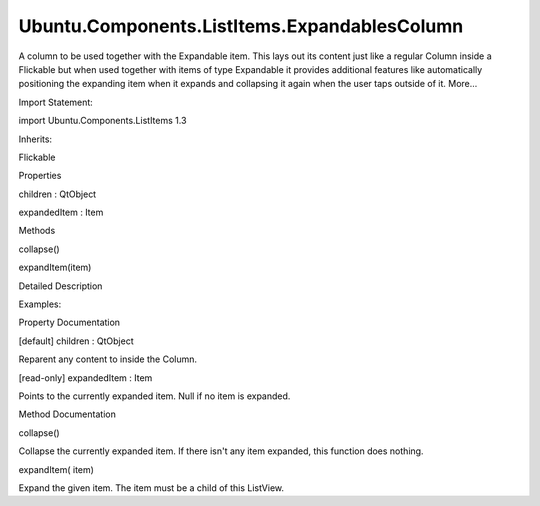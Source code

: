 Ubuntu.Components.ListItems.ExpandablesColumn
=============================================

.. raw:: html

   <p>

A column to be used together with the Expandable item. This lays out its
content just like a regular Column inside a Flickable but when used
together with items of type Expandable it provides additional features
like automatically positioning the expanding item when it expands and
collapsing it again when the user taps outside of it. More...

.. raw:: html

   </p>

.. raw:: html

   <!-- @@@ExpandablesColumn -->

.. raw:: html

   <table class="alignedsummary">

.. raw:: html

   <tr>

.. raw:: html

   <td class="memItemLeft rightAlign topAlign">

Import Statement:

.. raw:: html

   </td>

.. raw:: html

   <td class="memItemRight bottomAlign">

import Ubuntu.Components.ListItems 1.3

.. raw:: html

   </td>

.. raw:: html

   </tr>

.. raw:: html

   <tr>

.. raw:: html

   <td class="memItemLeft rightAlign topAlign">

Inherits:

.. raw:: html

   </td>

.. raw:: html

   <td class="memItemRight bottomAlign">

.. raw:: html

   <p>

Flickable

.. raw:: html

   </p>

.. raw:: html

   </td>

.. raw:: html

   </tr>

.. raw:: html

   </table>

.. raw:: html

   <ul>

.. raw:: html

   </ul>

.. raw:: html

   <h2 id="properties">

Properties

.. raw:: html

   </h2>

.. raw:: html

   <ul>

.. raw:: html

   <li class="fn">

children : QtObject

.. raw:: html

   </li>

.. raw:: html

   <li class="fn">

expandedItem : Item

.. raw:: html

   </li>

.. raw:: html

   </ul>

.. raw:: html

   <h2 id="methods">

Methods

.. raw:: html

   </h2>

.. raw:: html

   <ul>

.. raw:: html

   <li class="fn">

collapse()

.. raw:: html

   </li>

.. raw:: html

   <li class="fn">

expandItem(item)

.. raw:: html

   </li>

.. raw:: html

   </ul>

.. raw:: html

   <!-- $$$ExpandablesColumn-description -->

.. raw:: html

   <h2 id="details">

Detailed Description

.. raw:: html

   </h2>

.. raw:: html

   </p>

.. raw:: html

   <p>

Examples:

.. raw:: html

   </p>

.. raw:: html

   <pre class="qml">import Ubuntu.Components 1.3
   import Ubuntu.Components.ListItems 1.3 as ListItem
   <span class="type"><a href="Ubuntu.Components.ListItem.md">ListItem</a></span>.ExpandablesColumn {
   <span class="type">anchors</span> { <span class="name">left</span>: <span class="name">parent</span>.<span class="name">left</span>; <span class="name">right</span>: <span class="name">parent</span>.<span class="name">right</span> }
   <span class="name">height</span>: <span class="name">units</span>.<span class="name">gu</span>(<span class="number">24</span>)
   <span class="type"><a href="QtQuick.Repeater.md">Repeater</a></span> {
   <span class="name">model</span>: <span class="number">8</span>
   <span class="type"><a href="Ubuntu.Components.ListItem.md">ListItem</a></span>.Expandable {
   <span class="name">expandedHeight</span>: <span class="name">units</span>.<span class="name">gu</span>(<span class="number">30</span>)
   <span class="name">onClicked</span>: {
   <span class="name">expanded</span> <span class="operator">=</span> <span class="number">true</span>;
   }
   }
   }
   }</pre>

.. raw:: html

   <!-- @@@ExpandablesColumn -->

.. raw:: html

   <h2>

Property Documentation

.. raw:: html

   </h2>

.. raw:: html

   <!-- $$$children -->

.. raw:: html

   <table class="qmlname">

.. raw:: html

   <tr valign="top" id="children-prop">

.. raw:: html

   <td class="tblQmlPropNode">

.. raw:: html

   <p>

[default] children : QtObject

.. raw:: html

   </p>

.. raw:: html

   </td>

.. raw:: html

   </tr>

.. raw:: html

   </table>

.. raw:: html

   <p>

Reparent any content to inside the Column.

.. raw:: html

   </p>

.. raw:: html

   <!-- @@@children -->

.. raw:: html

   <table class="qmlname">

.. raw:: html

   <tr valign="top" id="expandedItem-prop">

.. raw:: html

   <td class="tblQmlPropNode">

.. raw:: html

   <p>

[read-only] expandedItem : Item

.. raw:: html

   </p>

.. raw:: html

   </td>

.. raw:: html

   </tr>

.. raw:: html

   </table>

.. raw:: html

   <p>

Points to the currently expanded item. Null if no item is expanded.

.. raw:: html

   </p>

.. raw:: html

   <!-- @@@expandedItem -->

.. raw:: html

   <h2>

Method Documentation

.. raw:: html

   </h2>

.. raw:: html

   <!-- $$$collapse -->

.. raw:: html

   <table class="qmlname">

.. raw:: html

   <tr valign="top" id="collapse-method">

.. raw:: html

   <td class="tblQmlFuncNode">

.. raw:: html

   <p>

collapse()

.. raw:: html

   </p>

.. raw:: html

   </td>

.. raw:: html

   </tr>

.. raw:: html

   </table>

.. raw:: html

   <p>

Collapse the currently expanded item. If there isn't any item expanded,
this function does nothing.

.. raw:: html

   </p>

.. raw:: html

   <!-- @@@collapse -->

.. raw:: html

   <table class="qmlname">

.. raw:: html

   <tr valign="top" id="expandItem-method">

.. raw:: html

   <td class="tblQmlFuncNode">

.. raw:: html

   <p>

expandItem( item)

.. raw:: html

   </p>

.. raw:: html

   </td>

.. raw:: html

   </tr>

.. raw:: html

   </table>

.. raw:: html

   <p>

Expand the given item. The item must be a child of this ListView.

.. raw:: html

   </p>

.. raw:: html

   <!-- @@@expandItem -->



